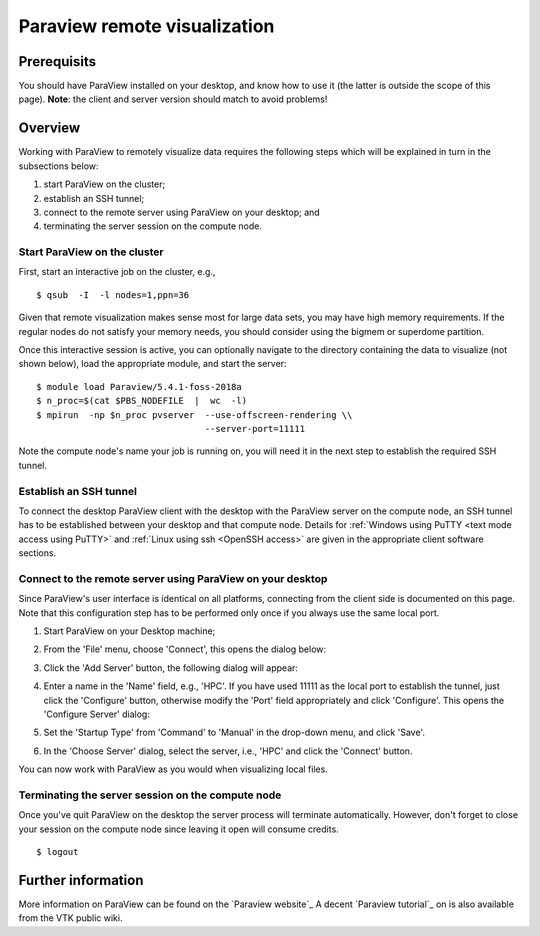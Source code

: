 .. _Paraview:

Paraview remote visualization
=============================

Prerequisits
------------

You should have ParaView installed on your desktop, and know how to use
it (the latter is outside the scope of this page). **Note**: the client
and server version should match to avoid problems!

Overview
--------

Working with ParaView to remotely visualize data requires the following
steps which will be explained in turn in the subsections below:

#. start ParaView on the cluster;
#. establish an SSH tunnel;
#. connect to the remote server using ParaView on your desktop; and
#. terminating the server session on the compute node.

Start ParaView on the cluster
~~~~~~~~~~~~~~~~~~~~~~~~~~~~~

First, start an interactive job on the cluster, e.g.,

::

   $ qsub  -I  -l nodes=1,ppn=36

Given that remote visualization makes sense most for large data sets, you
may have high memory requirements. If the regular nodes do not satisfy your
memory needs, you should consider using the bigmem or superdome partition.

Once this interactive session is active, you can optionally navigate to
the directory containing the data to visualize (not shown below), load
the appropriate module, and start the server:

::

   $ module load Paraview/5.4.1-foss-2018a
   $ n_proc=$(cat $PBS_NODEFILE  |  wc  -l)
   $ mpirun  -np $n_proc pvserver  --use-offscreen-rendering \\
                                   --server-port=11111

Note the compute node's name your job is running on, you will need it in
the next step to establish the required SSH tunnel.

Establish an SSH tunnel
~~~~~~~~~~~~~~~~~~~~~~~

To connect the desktop ParaView client with the desktop with the
ParaView server on the compute node, an SSH tunnel has to be established
between your desktop and that compute node. Details for :ref:`Windows using
PuTTY <text mode access using PuTTY>` and :ref:`Linux using ssh
<OpenSSH access>` are given in the appropriate client software sections.

Connect to the remote server using ParaView on your desktop
~~~~~~~~~~~~~~~~~~~~~~~~~~~~~~~~~~~~~~~~~~~~~~~~~~~~~~~~~~~

Since ParaView's user interface is identical on all platforms,
connecting from the client side is documented on this page. Note that
this configuration step has to be performed only once if you always use
the same local port.

#. Start ParaView on your Desktop machine;
#. From the 'File' menu, choose 'Connect', this opens the dialog below:

   |paraview 1 choose server|

#. Click the 'Add Server' button, the following dialog will appear:

   |paraview 2 configure server|

#. Enter a name in the 'Name' field, e.g., 'HPC'. If you have used
   11111 as the local port to establish the tunnel, just click the
   'Configure' button, otherwise modify the 'Port' field appropriately
   and click 'Configure'. This opens the 'Configure Server' dialog:

   |paraview 3 configure server|

#. Set the 'Startup Type' from 'Command' to 'Manual' in the drop-down
   menu, and click 'Save'.
#. In the 'Choose Server' dialog, select the server, i.e., 'HPC'
   and click the 'Connect' button.

   |paraview 4 connect|

You can now work with ParaView as you would when visualizing local
files.

Terminating the server session on the compute node
~~~~~~~~~~~~~~~~~~~~~~~~~~~~~~~~~~~~~~~~~~~~~~~~~~

Once you've quit ParaView on the desktop the server process will
terminate automatically. However, don't forget to close your session on
the compute node since leaving it open will consume credits.

::

   $ logout

Further information
-------------------

More information on ParaView can be found on the `Paraview website`_
A decent `Paraview tutorial`_ on is also available from the VTK public wiki.

.. |paraview 1 choose server| image:: paraview_remote_visualization/paraview_remote_visualization_01.png
.. |paraview 2 configure server| image:: paraview_remote_visualization/paraview_remote_visualization_02.png
.. |paraview 3 configure server| image:: paraview_remote_visualization/paraview_remote_visualization_03.png
.. |paraview 4 connect| image:: paraview_remote_visualization/paraview_remote_visualization_04.png

